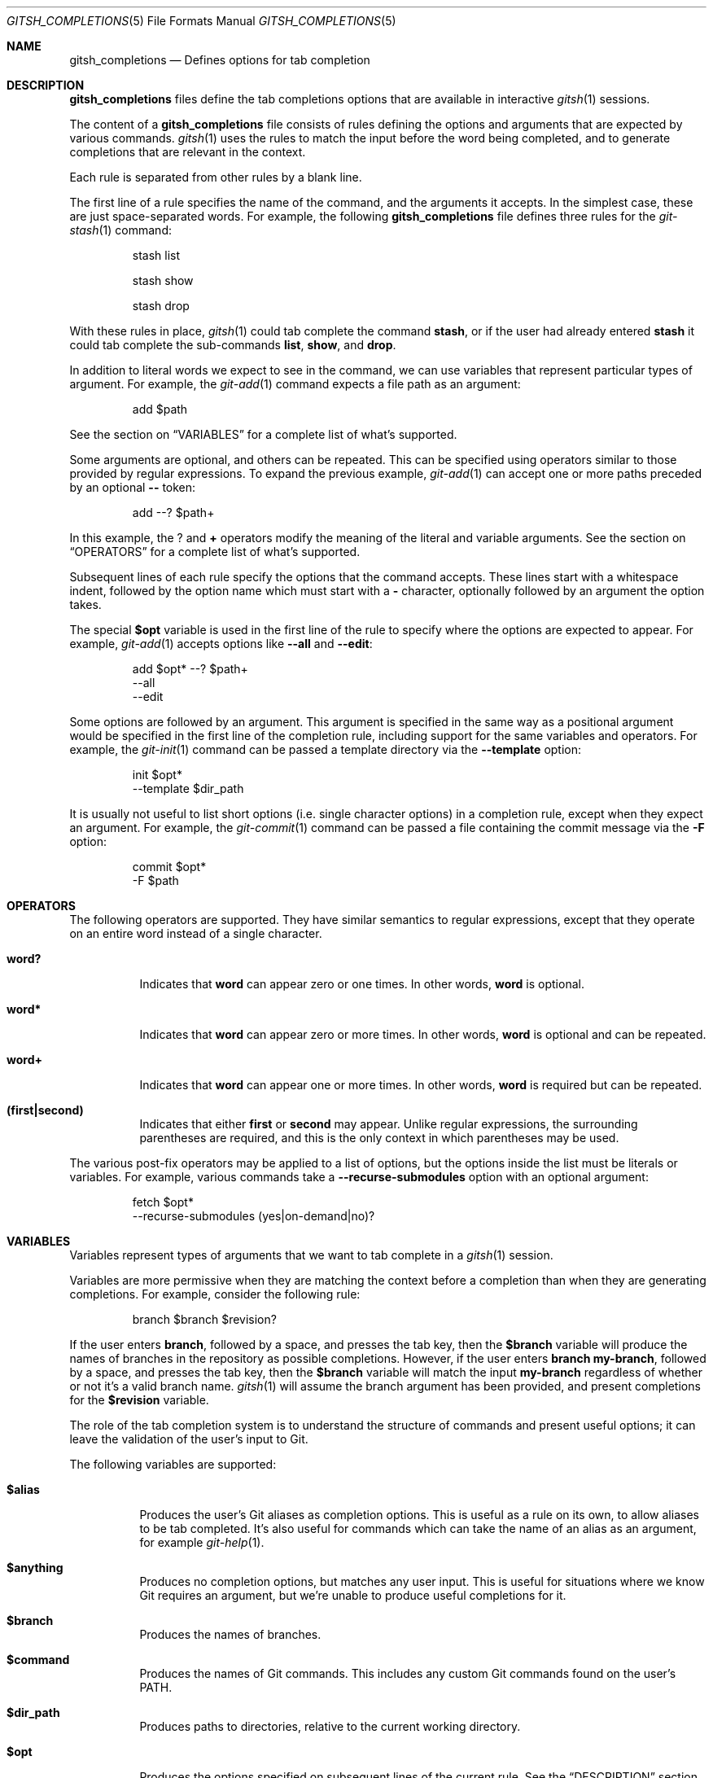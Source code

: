 .Dd April 30, 2017
.Dt GITSH_COMPLETIONS 5
.Os
.Sh NAME
.Nm gitsh_completions
.Nd Defines options for tab completion
.
.Sh DESCRIPTION
.Nm gitsh_completions
files define the tab completions options that are available in interactive
.Xr gitsh 1
sessions.
.Pp
The content of a
.Nm gitsh_completions
file consists of rules defining the options and arguments that are expected
by various commands.
.Xr gitsh 1
uses the rules to match the input before the word being completed,
and to generate completions that are relevant in the context.
.Pp
Each rule is separated from other rules by a blank line.
.Pp
The first line of a rule specifies the name of the command,
and the arguments it accepts. In the simplest case, these are just
space-separated words. For example, the following
.Nm gitsh_completions
file defines three rules for the
.Xr git-stash 1
command:
.Bd -literal -offset -indent
stash list

stash show

stash drop
.Ed
.Pp
With these rules in place,
.Xr gitsh 1
could tab complete the command
.Ic stash ,
or if the user had already entered
.Ic stash
it could tab complete the sub-commands
.Ic list ,
.Ic show ,
and
.Ic drop .
.Pp
In addition to literal words we expect to see in the command,
we can use variables that represent particular types of argument.
For example, the
.Xr git-add 1
command expects a file path as an argument:
.Bd -literal -offset -indent
add $path
.Ed
.Pp
See the section on
.Sx VARIABLES
for a complete list of what's supported.
.Pp
Some arguments are optional, and others can be repeated.
This can be specified using operators similar to those provided by
regular expressions. To expand the previous example,
.Xr git-add 1
can accept one or more paths preceded by an optional
.Ic "--"
token:
.Bd -literal -offset -indent
add --? $path+
.Ed
.Pp
In this example, the
.Ic ?
and
.Ic +
operators modify the meaning of the literal and variable arguments.
See the section on
.Sx OPERATORS
for a complete list of what's supported.
.Pp
Subsequent lines of each rule specify the options that the command accepts.
These lines start with a whitespace indent,
followed by the option name which must start with a
.Ic -
character,
optionally followed by an argument the option takes.
.Pp
The special
.Ic $opt
variable is used in the first line of the rule to specify where the options are
expected to appear. For example,
.Xr git-add 1
accepts options like
.Ic --all
and
.Ic --edit :
.Bd -literal -offset -indent
add $opt* --? $path+
  --all
  --edit
.Ed
.Pp
Some options are followed by an argument. This argument is specified in the
same way as a positional argument would be specified in the first line of the
completion rule, including support for the same variables and operators.
For example, the
.Xr git-init 1
command can be passed a template directory via the
.Ic --template
option:
.Bd -literal -offset -indent
init $opt*
  --template $dir_path
.Ed
.Pp
It is usually not useful to list short options (i.e. single character options)
in a completion rule, except when they expect an argument. For example, the
.Xr git-commit 1
command can be passed a file containing the commit message via the
.Ic -F
option:
.Bd -literal -offset -indent
commit $opt*
  -F $path
.Ed
.
.Sh OPERATORS
The following operators are supported. They have similar semantics to regular
expressions, except that they operate on an entire word instead of a single
character.
.Bl -tag -width Ds
.It Ic word?
Indicates that
.Ic word
can appear zero or one times. In other words,
.Ic word
is optional.
.It Ic word*
Indicates that
.Ic word
can appear zero or more times. In other words,
.Ic word
is optional and can be repeated.
.It Ic word+
Indicates that
.Ic word
can appear one or more times. In other words,
.Ic word
is required but can be repeated.
.It Ic (first|second)
Indicates that either
.Ic first
or
.Ic second
may appear. Unlike regular expressions, the surrounding parentheses are
required, and this is the only context in which parentheses may be used.
.El
.Pp
The various post-fix operators may be applied to a list of options, but the
options inside the list must be literals or variables. For example, various
commands take a
.Ic --recurse-submodules
option with an optional argument:
.Bd -literal -offset -indent
fetch $opt*
  --recurse-submodules (yes|on-demand|no)?
.Ed
.
.Sh VARIABLES
Variables represent types of arguments that we want to tab complete in a
.Xr gitsh 1
session.
.Pp
Variables are more permissive when they are matching the context before a
completion than when they are generating completions. For example, consider
the following rule:
.Bd -literal -offset -indent
branch $branch $revision?
.Ed
.Pp
If the user enters
.Ic branch ,
followed by a space, and presses the tab key, then the
.Ic $branch
variable will produce the names of branches in the repository as possible
completions.
However, if the user enters
.Ic branch my-branch ,
followed by a space, and presses the tab key, then the
.Ic $branch
variable will match the input
.Ic my-branch
regardless of whether or not it's a valid branch name.
.Xr gitsh 1
will assume the branch argument has been provided, and present completions
for the
.Ic $revision
variable.
.Pp
The role of the tab completion system is to understand the structure of
commands and present useful options; it can leave the validation of the user's
input to Git.
.Pp
The following variables are supported:
.Bl -tag -width Ds
.It Ic $alias
Produces the user's Git aliases as completion options. This is useful as a
rule on its own, to allow aliases to be tab completed. It's also useful for
commands which can  take the name of an alias as an argument, for example
.Xr git-help 1 .
.It Ic $anything
Produces no completion options, but matches any user input. This is useful
for situations where we know Git requires an argument, but we're unable to
produce useful completions for it.
.It Ic $branch
Produces the names of branches.
.It Ic $command
Produces the names of Git commands. This includes any custom Git commands found
on the user's
.Ev PATH .
.It Ic $dir_path
Produces paths to directories, relative to the current working directory.
.It Ic $opt
Produces the options specified on subsequent lines of the current rule.
See the
.Sx DESCRIPTION
section above for more details.
.Pp
Unlike the other variables listed here,
.Ic $opt
only matches input that begins with a
.Ic -
character.
.It Ic $path
Produces paths to files and directories, relative to the current working
directory.
.It Ic $remote
Produces the names of Git remotes in the current repository.
.It Ic $revision
Produces various names for Git revisions, including the names of local
branches, remote tracking branches, and tags.
.Pp
The completion options produced by this variable will also try to take
punctuation into account. For example, if the word being completed is
.Ic master..my-f ,
and there is a local branch called
.Ic my-feature ,
then the completions would include
.Ic master..my-feature .
.It Ic $stash
Produces the names of stashes in the current repository.
.It Ic $tag
Produces the names of tags in the current repository.
.It Ic $treeish
Produces various names for Git revisions in the current repository, or paths
relative to the current working directory, or a combination of the two
separated by punctuation.
.Pp
For example, if the word being completed is
.Ic ma
then branch names like
.Ic master
and path names like
.Ic main.c
would both be produced; if the word being completed is
.Ic master:ma
then the completion system would assume the second part should be a path,
and only produce completions like
.Ic master:main.c .
.El
.
.Sh FILES
.Bl -tag -width Ds
.It Pa $(prefix)/etc/gitsh/completions
System-wide tab completions file, which defines the tab completion options
for popular Git commands.
.It Pa $HOME/.gitsh_completions
User specific tab completions file, which can be used to extend the system-wide
completions, e.g. by defining the completions that should be available for
aliases and custom Git commands.
.El
.
.Sh EXAMPLES
The
.Xr git-add 1
command takes zero or more options,
followed by an optional
.Ic -- ,
followed by one or more file system paths.
.Pp
This argument scheme is represented as:
.Bd -literal -offset -indent
add $opt* --? $path+
  --all
  --edit
  --force
  --update
.Ed
.Pp
I have a custom command called
.Ic git browse ,
which takes two arguments: an optional Git revision, followed by a single
file system path.
.Pp
I can add this to my
.Ic $HOME/.gitsh_completions
file as:
.Bd -literal -offset -indent
browse $revision? $path
.Ed
.
.Sh SEE ALSO
.Xr gitsh 1
.
.Sh AUTHORS
.An George Brocklehurst Aq george@thoughtbot.com
.An thoughtbot Aq hello@thoughtbot.com
